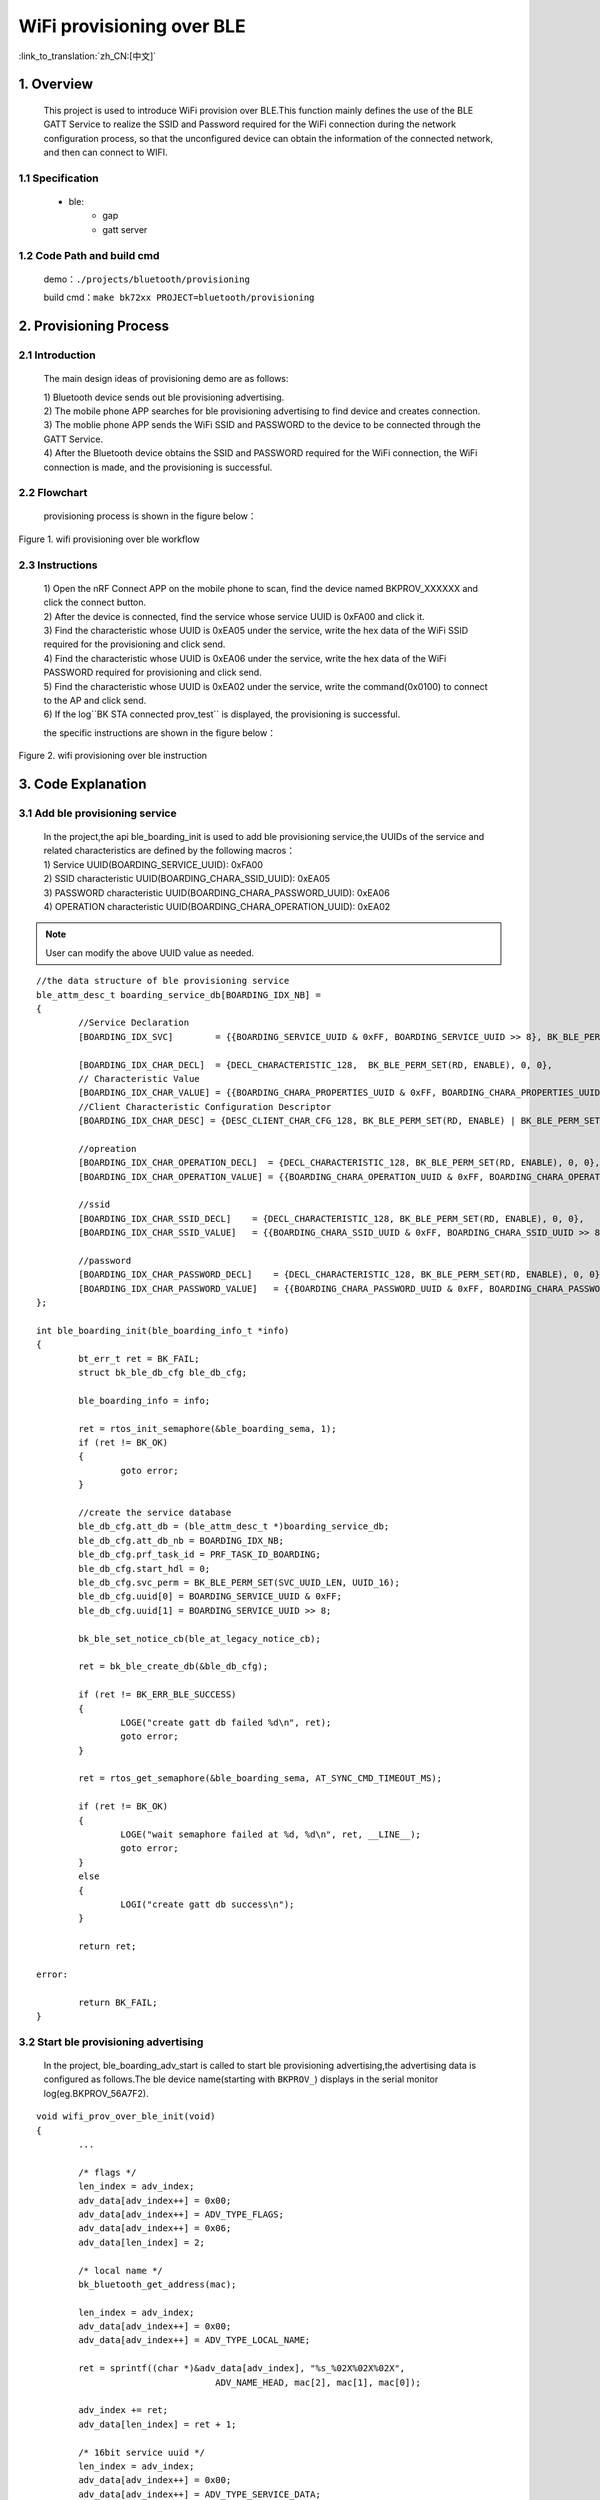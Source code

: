WiFi provisioning over BLE
==============================

:link_to_translation:`zh_CN:[中文]`

1. Overview
--------------------------
	This project is used to introduce WiFi provision over BLE.This function mainly defines the use of the BLE GATT Service to realize the SSID and Password required for the WiFi connection during the network configuration process, so that the unconfigured device can obtain the information of the connected network, and then can connect to WIFI.

1.1 Specification
,,,,,,,,,,,,,,,,,,,,,,,,,,,,,,,,,

    * ble:
        * gap
        * gatt server

1.2 Code Path and build cmd
,,,,,,,,,,,,,,,,,,,,,,,,,,,,,,,,,
	demo：``./projects/bluetooth/provisioning``

	build cmd：``make bk72xx PROJECT=bluetooth/provisioning``

2. Provisioning Process
---------------------------------

2.1 Introduction
,,,,,,,,,,,,,,,,,,,,,,,,,,,,,,,,,

	The main design ideas of provisioning demo are as follows:

	| 1) Bluetooth device sends out ble provisioning advertising.
	| 2) The mobile phone APP searches for ble provisioning  advertising to find device and creates connection.
	| 3) The moblie phone APP sends the WiFi SSID and PASSWORD to the device to be connected through the GATT Service.
	| 4) After the Bluetooth device obtains the SSID and PASSWORD required for the WiFi connection, the WiFi connection is made, and the provisioning is successful.

2.2 Flowchart
,,,,,,,,,,,,,,,,,,,,,,,,,,,,,,,,,

	provisioning process is shown in the figure below：

.. figure:: ../../../../_static/wifi_provisioning_over_ble_workflow.png
    :align: center
    :alt: wifi provisioning over ble workflow
    :figclass: align-center

    Figure 1. wifi provisioning over ble workflow

2.3 Instructions
,,,,,,,,,,,,,,,,,,,,,,,,,,,,,,,,,

	| 1) Open the nRF Connect APP on the mobile phone to scan, find the device named BKPROV_XXXXXX and click the connect button.
	| 2) After the device is connected, find the service whose service UUID is 0xFA00 and click it.
	| 3) Find the characteristic whose UUID is 0xEA05 under the service, write the hex data of the WiFi SSID required for the provisioning and click send.
	| 4) Find the characteristic whose UUID is 0xEA06 under the service, write the hex data of the WiFi PASSWORD required for provisioning and click send.
	| 5) Find the characteristic whose UUID is 0xEA02 under the service, write the command(0x0100) to connect to the AP and click send.
	| 6) If the log``BK STA connected prov_test`` is displayed, the provisioning is successful.
 
	the specific instructions are shown in the figure below：

.. figure:: ../../../../_static/ble_prov_instruction.png
    :align: center
    :alt: wifi provisioning over ble instruction
    :figclass: align-center

    Figure 2. wifi provisioning over ble instruction

3. Code Explanation
---------------------------------

3.1 Add ble provisioning service
,,,,,,,,,,,,,,,,,,,,,,,,,,,,,,,,,,,,,,

	| In the project,the api ble_boarding_init is used to add ble provisioning service,the UUIDs of the service and related characteristics are defined by the following macros：
	| 1) Service UUID(BOARDING_SERVICE_UUID):  0xFA00
	| 2) SSID characteristic UUID(BOARDING_CHARA_SSID_UUID):  0xEA05
	| 3) PASSWORD characteristic UUID(BOARDING_CHARA_PASSWORD_UUID):  0xEA06
	| 4) OPERATION characteristic UUID(BOARDING_CHARA_OPERATION_UUID):  0xEA02
	
.. note::
	User can modify the above UUID value as needed.

::

	//the data structure of ble provisioning service
	ble_attm_desc_t boarding_service_db[BOARDING_IDX_NB] =
	{
		//Service Declaration
		[BOARDING_IDX_SVC]        = {{BOARDING_SERVICE_UUID & 0xFF, BOARDING_SERVICE_UUID >> 8}, BK_BLE_PERM_SET(RD, ENABLE), 0, 0},

		[BOARDING_IDX_CHAR_DECL]  = {DECL_CHARACTERISTIC_128,  BK_BLE_PERM_SET(RD, ENABLE), 0, 0},
		// Characteristic Value
		[BOARDING_IDX_CHAR_VALUE] = {{BOARDING_CHARA_PROPERTIES_UUID & 0xFF, BOARDING_CHARA_PROPERTIES_UUID >> 8}, BK_BLE_PERM_SET(NTF, ENABLE), BK_BLE_PERM_SET(RI, ENABLE) | BK_BLE_PERM_SET(UUID_LEN, UUID_16), 128},
		//Client Characteristic Configuration Descriptor
		[BOARDING_IDX_CHAR_DESC] = {DESC_CLIENT_CHAR_CFG_128, BK_BLE_PERM_SET(RD, ENABLE) | BK_BLE_PERM_SET(WRITE_REQ, ENABLE), 0, 0},

		//opreation
		[BOARDING_IDX_CHAR_OPERATION_DECL]  = {DECL_CHARACTERISTIC_128, BK_BLE_PERM_SET(RD, ENABLE), 0, 0},
		[BOARDING_IDX_CHAR_OPERATION_VALUE] = {{BOARDING_CHARA_OPERATION_UUID & 0xFF, BOARDING_CHARA_OPERATION_UUID >> 8, 0}, BK_BLE_PERM_SET(WRITE_REQ, ENABLE), BK_BLE_PERM_SET(RI, ENABLE) | BK_BLE_PERM_SET(UUID_LEN, UUID_16), 128},

		//ssid
		[BOARDING_IDX_CHAR_SSID_DECL]    = {DECL_CHARACTERISTIC_128, BK_BLE_PERM_SET(RD, ENABLE), 0, 0},
		[BOARDING_IDX_CHAR_SSID_VALUE]   = {{BOARDING_CHARA_SSID_UUID & 0xFF, BOARDING_CHARA_SSID_UUID >> 8, 0}, BK_BLE_PERM_SET(WRITE_REQ, ENABLE) | BK_BLE_PERM_SET(RD, ENABLE), BK_BLE_PERM_SET(RI, ENABLE) | BK_BLE_PERM_SET(UUID_LEN, UUID_16), 128},

		//password
		[BOARDING_IDX_CHAR_PASSWORD_DECL]    = {DECL_CHARACTERISTIC_128, BK_BLE_PERM_SET(RD, ENABLE), 0, 0},
		[BOARDING_IDX_CHAR_PASSWORD_VALUE]   = {{BOARDING_CHARA_PASSWORD_UUID & 0xFF, BOARDING_CHARA_PASSWORD_UUID >> 8, 0}, BK_BLE_PERM_SET(WRITE_REQ, ENABLE) | BK_BLE_PERM_SET(RD, ENABLE), BK_BLE_PERM_SET(RI, ENABLE) | BK_BLE_PERM_SET(UUID_LEN, UUID_16), 128},
	};

	int ble_boarding_init(ble_boarding_info_t *info)
	{
		bt_err_t ret = BK_FAIL;
		struct bk_ble_db_cfg ble_db_cfg;

		ble_boarding_info = info;

		ret = rtos_init_semaphore(&ble_boarding_sema, 1);
		if (ret != BK_OK)
		{
			goto error;
		}

		//create the service database
		ble_db_cfg.att_db = (ble_attm_desc_t *)boarding_service_db;
		ble_db_cfg.att_db_nb = BOARDING_IDX_NB;
		ble_db_cfg.prf_task_id = PRF_TASK_ID_BOARDING;
		ble_db_cfg.start_hdl = 0;
		ble_db_cfg.svc_perm = BK_BLE_PERM_SET(SVC_UUID_LEN, UUID_16);
		ble_db_cfg.uuid[0] = BOARDING_SERVICE_UUID & 0xFF;
		ble_db_cfg.uuid[1] = BOARDING_SERVICE_UUID >> 8;

		bk_ble_set_notice_cb(ble_at_legacy_notice_cb);

		ret = bk_ble_create_db(&ble_db_cfg);

		if (ret != BK_ERR_BLE_SUCCESS)
		{
			LOGE("create gatt db failed %d\n", ret);
			goto error;
		}

		ret = rtos_get_semaphore(&ble_boarding_sema, AT_SYNC_CMD_TIMEOUT_MS);

		if (ret != BK_OK)
		{
			LOGE("wait semaphore failed at %d, %d\n", ret, __LINE__);
			goto error;
		}
		else
		{
			LOGI("create gatt db success\n");
		}

		return ret;

	error:

		return BK_FAIL;
	}

3.2 Start ble provisioning advertising
,,,,,,,,,,,,,,,,,,,,,,,,,,,,,,,,,,,,,,,,,,,,

	In the project, ble_boarding_adv_start is called to start ble provisioning advertising,the advertising data is configured as follows.The ble device name(starting with ``BKPROV_``) displays in the serial monitor log(eg.BKPROV_56A7F2).

::

	void wifi_prov_over_ble_init(void)
	{
		...

		/* flags */
		len_index = adv_index;
		adv_data[adv_index++] = 0x00;
		adv_data[adv_index++] = ADV_TYPE_FLAGS;
		adv_data[adv_index++] = 0x06;
		adv_data[len_index] = 2;

		/* local name */
		bk_bluetooth_get_address(mac);

		len_index = adv_index;
		adv_data[adv_index++] = 0x00;
		adv_data[adv_index++] = ADV_TYPE_LOCAL_NAME;

		ret = sprintf((char *)&adv_data[adv_index], "%s_%02X%02X%02X",
					  ADV_NAME_HEAD, mac[2], mac[1], mac[0]);

		adv_index += ret;
		adv_data[len_index] = ret + 1;

		/* 16bit service uuid */
		len_index = adv_index;
		adv_data[adv_index++] = 0x00;
		adv_data[adv_index++] = ADV_TYPE_SERVICE_DATA;
		adv_data[adv_index++] = PROV_UUID & 0xFF;
		adv_data[adv_index++] = PROV_UUID >> 8;
		adv_data[len_index] = 3;

		/* manufacturer */
		len_index = adv_index;
		adv_data[adv_index++] = 0x00;
		adv_data[adv_index++] = ADV_TYPE_MANUFACTURER_SPECIFIC;
		adv_data[adv_index++] = BEKEN_COMPANY_ID & 0xFF;
		adv_data[adv_index++] = BEKEN_COMPANY_ID >> 8;
		adv_data[len_index] = 3;

		...
		//start adv
		ble_boarding_adv_start(adv_data, adv_index);

		...
	}

3.3 Receive provisioning information
,,,,,,,,,,,,,,,,,,,,,,,,,,,,,,,,,,,,,,,,,,

::

	static void ble_at_legacy_notice_cb(ble_notice_t notice, void *param)
	{
		switch (notice)
		{
			...
			case BLE_5_WRITE_EVENT:
			{
				...

				if (bk_ble_get_controller_stack_type() == BK_BLE_CONTROLLER_STACK_TYPE_BTDM_5_2
					&& w_req->prf_id == PRF_TASK_ID_BOARDING)
				{
					switch (w_req->att_idx)
					{
						...
						//receive the ssid from phone app
						case BOARDING_IDX_CHAR_SSID_VALUE:
						{
							if (ble_boarding_info == NULL)
							{
								LOGE("ble_boarding_info should not be NULL\n");
								break;
							}

							if (ble_boarding_info->ssid_value != NULL)
							{
								os_free(ble_boarding_info->ssid_value);
								ble_boarding_info->ssid_value = NULL;
							}

							ble_boarding_info->ssid_length = w_req->len;
							ble_boarding_info->ssid_value = os_malloc(ble_boarding_info->ssid_length + 1);


							os_memset((uint8_t *)ble_boarding_info->ssid_value, 0, ble_boarding_info->ssid_length + 1);
							os_memcpy((uint8_t *)ble_boarding_info->ssid_value, w_req->value, ble_boarding_info->ssid_length);

							LOGI("write ssid: %s, length: %d\n", ble_boarding_info->ssid_value, ble_boarding_info->ssid_length);
						}
						break;

						...
						//receive the password from phone app
						case BOARDING_IDX_CHAR_PASSWORD_VALUE:
						{
							if (ble_boarding_info == NULL)
							{
								LOGE("ble_boarding_info should not be NULL\n");
								break;
							}

							if (ble_boarding_info->password_value != NULL)
							{
								os_free(ble_boarding_info->password_value);
								ble_boarding_info->password_value = NULL;
							}

							ble_boarding_info->password_length = w_req->len;
							ble_boarding_info->password_value = os_malloc(ble_boarding_info->password_length + 1);

							os_memset((uint8_t *)ble_boarding_info->password_value, 0, ble_boarding_info->password_length + 1);
							os_memcpy((uint8_t *)ble_boarding_info->password_value, w_req->value, ble_boarding_info->password_length);

							LOGI("write password: %s, length: %d\n", ble_boarding_info->password_value, ble_boarding_info->password_length);
						}
						break;
						...
					}
				}

				break;
			}
		...
	}

3.4 Connect to WiFi AP
,,,,,,,,,,,,,,,,,,,,,,,,,,,,,,,,,

::

	static void ble_boarding_operation_handle(uint16_t opcode, uint16_t length, uint8_t *data)
	{
		LOGE("%s, opcode: %04X, length: %04X\n", __func__, opcode, length);

		switch (opcode)
		{
			case BOARDING_OP_STATION_START:
			{
	#if CONFIG_WIFI_ENABLE
				//enable STA to connect to AP
				demo_sta_app_init((char *)ble_boarding_info->ssid_value, (char *)ble_boarding_info->password_value);
	#endif
			}
			break;

		}
	}

	static void ble_at_legacy_notice_cb(ble_notice_t notice, void *param)
	{
		switch (notice)
		{
			...
			case BLE_5_WRITE_EVENT:
			{
				...

				if (bk_ble_get_controller_stack_type() == BK_BLE_CONTROLLER_STACK_TYPE_BTDM_5_2
					&& w_req->prf_id == PRF_TASK_ID_BOARDING)
				{
					switch (w_req->att_idx)
					{
						...
						//receive the commond from phone app
						case BOARDING_IDX_CHAR_OPERATION_VALUE:
						{
							uint16_t opcode = 0, length = 0;
							uint8_t *data = NULL;

							if (w_req->len < 2)
							{
								LOGE("error input: operation code length: " + w_req->len);
								break;
							}

							opcode = w_req->value[0] | w_req->value[1] << 8;

							if (w_req->len >= 4)
							{
								length = w_req->value[2] | w_req->value[3] << 8;
							}

							if (w_req->len > 4)
							{
								data = &w_req->value[4];
							}
							//perfom corresponding operation on the received command
							ble_boarding_operation_handle(opcode, length, data);

						}
						break;

						...
					}
				}

				break;
			}
		...
	}
